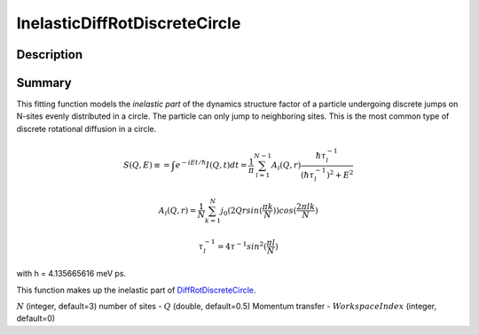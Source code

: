 .. _func-InelasticDiffRotDiscreteCircle:

==============================
InelasticDiffRotDiscreteCircle
==============================

.. index:: InelasticDiffRotDiscreteCircle

Description
-----------

Summary
-------

This fitting function models the *inelastic part* of the dynamics structure factor
of a particle undergoing discrete jumps on N-sites evenly distributed in a circle.
The particle can only jump to neighboring sites. This is the most common
type of discrete rotational diffusion in a circle.

.. math::

   S(Q,E) \equiv = \int e^{-iEt/\hbar} I(Q,t) dt = \frac{1}{\pi} \sum_{l=1}^{N-1} A_l (Q,r) \frac{\hbar \tau_l^{-1}}{(\hbar \tau_l^{-1})^2+E^2}

.. math::

   A_l(Q,r) = \frac{1}{N} \sum_{k=1}^{N} j_0( 2 Q r sin(\frac{\pi k}{N}) ) cos(\frac{2\pi lk}{N})

.. math::

   \tau_l^{-1} = 4 \tau^{-1} sin^2(\frac{\pi l}{N})

with h = 4.135665616 meV ps.

This function makes up the inelastic part of `DiffRotDiscreteCircle <DiffRotDiscreteCircle>`__.

.. attributes::

:math:`N` (integer, default=3) number of sites -
:math:`Q` (double, default=0.5) Momentum transfer -
:math:`WorkspaceIndex` (integer, default=0)

.. properties::

.. categories::

.. sourcelink::
